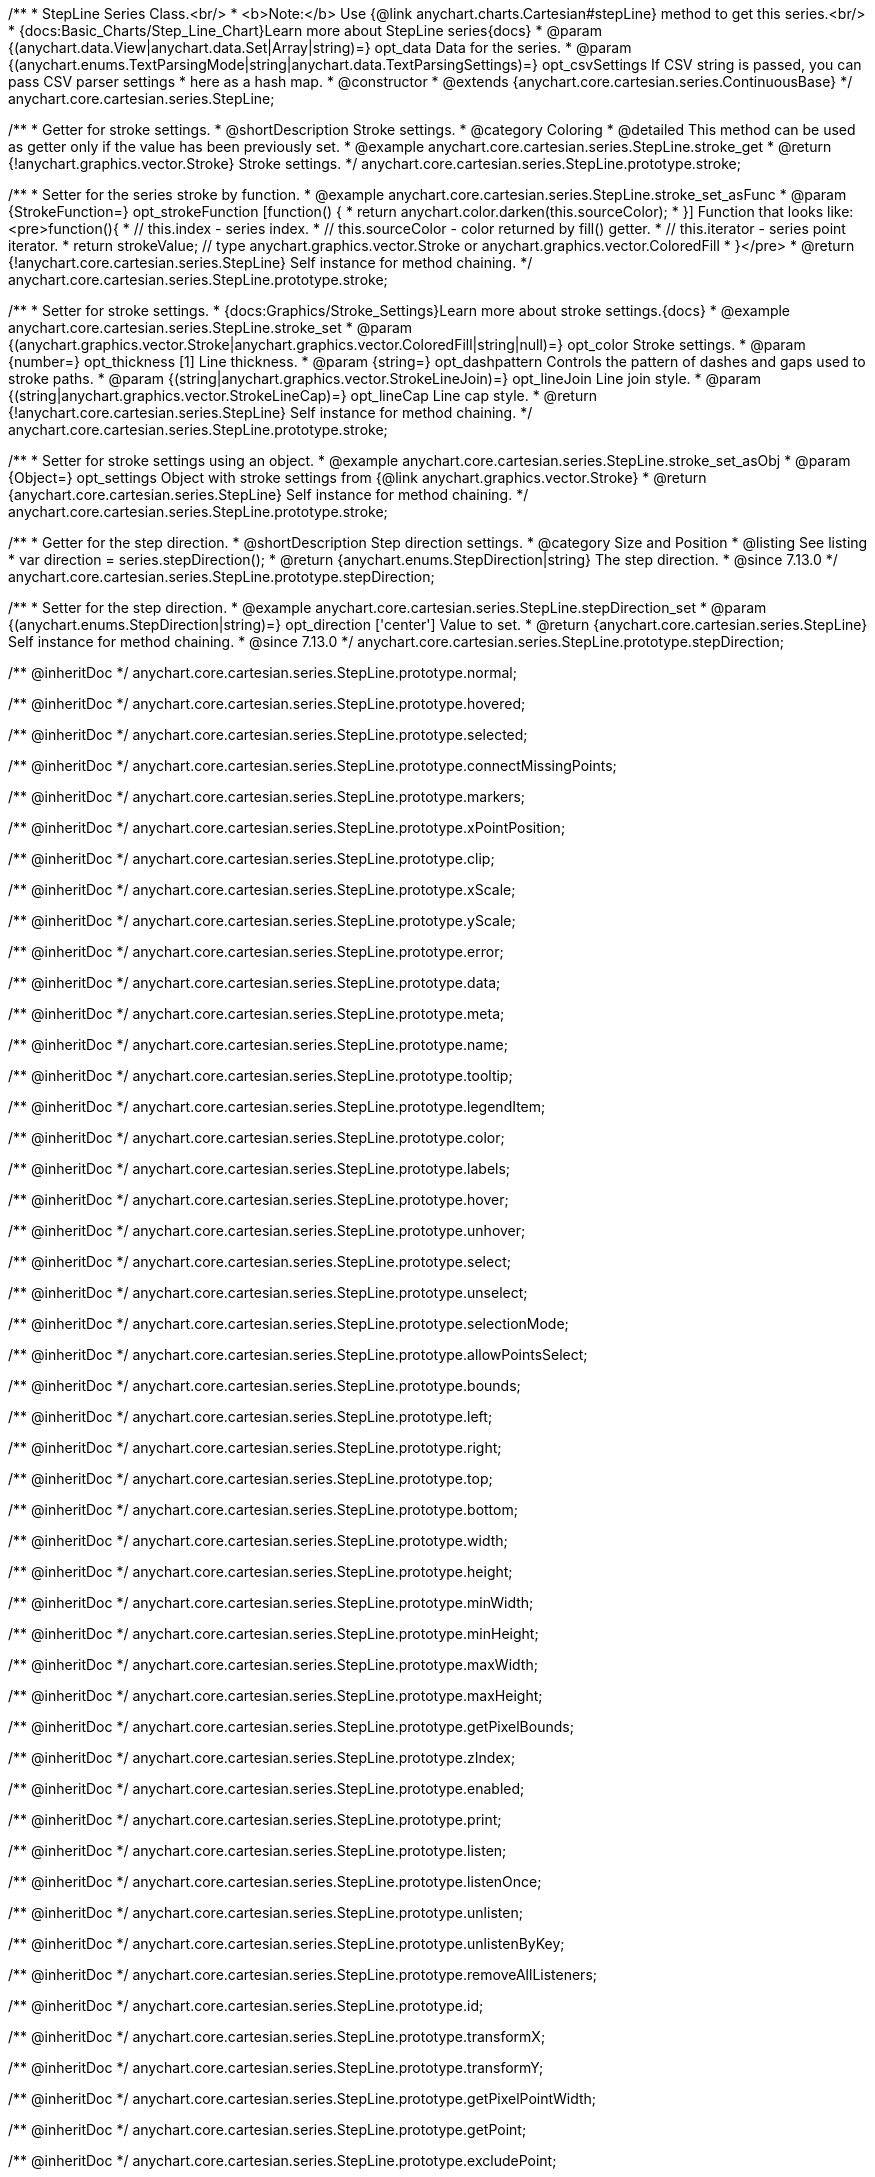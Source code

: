 /**
 * StepLine Series Class.<br/>
 * <b>Note:</b> Use {@link anychart.charts.Cartesian#stepLine} method to get this series.<br/>
 * {docs:Basic_Charts/Step_Line_Chart}Learn more about StepLine series{docs}
 * @param {(anychart.data.View|anychart.data.Set|Array|string)=} opt_data Data for the series.
 * @param {(anychart.enums.TextParsingMode|string|anychart.data.TextParsingSettings)=} opt_csvSettings If CSV string is passed, you can pass CSV parser settings
 *    here as a hash map.
 * @constructor
 * @extends {anychart.core.cartesian.series.ContinuousBase}
 */
anychart.core.cartesian.series.StepLine;


//----------------------------------------------------------------------------------------------------------------------
//
//  anychart.core.cartesian.series.StepLine.prototype.stroke
//
//----------------------------------------------------------------------------------------------------------------------

/**
 * Getter for stroke settings.
 * @shortDescription Stroke settings.
 * @category Coloring
 * @detailed This method can be used as getter only if the value has been previously set.
 * @example anychart.core.cartesian.series.StepLine.stroke_get
 * @return {!anychart.graphics.vector.Stroke} Stroke settings.
 */
anychart.core.cartesian.series.StepLine.prototype.stroke;

/**
 * Setter for the series stroke by function.
 * @example anychart.core.cartesian.series.StepLine.stroke_set_asFunc
 * @param {StrokeFunction=} opt_strokeFunction [function() {
 *  return anychart.color.darken(this.sourceColor);
 * }] Function that looks like: <pre>function(){
 *    // this.index - series index.
 *    // this.sourceColor - color returned by fill() getter.
 *    // this.iterator - series point iterator.
 *    return strokeValue; // type anychart.graphics.vector.Stroke or anychart.graphics.vector.ColoredFill
 * }</pre>
 * @return {!anychart.core.cartesian.series.StepLine} Self instance for method chaining.
 */
anychart.core.cartesian.series.StepLine.prototype.stroke;

/**
 * Setter for stroke settings.
 * {docs:Graphics/Stroke_Settings}Learn more about stroke settings.{docs}
 * @example anychart.core.cartesian.series.StepLine.stroke_set
 * @param {(anychart.graphics.vector.Stroke|anychart.graphics.vector.ColoredFill|string|null)=} opt_color Stroke settings.
 * @param {number=} opt_thickness [1] Line thickness.
 * @param {string=} opt_dashpattern Controls the pattern of dashes and gaps used to stroke paths.
 * @param {(string|anychart.graphics.vector.StrokeLineJoin)=} opt_lineJoin Line join style.
 * @param {(string|anychart.graphics.vector.StrokeLineCap)=} opt_lineCap Line cap style.
 * @return {!anychart.core.cartesian.series.StepLine} Self instance for method chaining.
 */
anychart.core.cartesian.series.StepLine.prototype.stroke;

/**
 * Setter for stroke settings using an object.
 * @example anychart.core.cartesian.series.StepLine.stroke_set_asObj
 * @param {Object=} opt_settings Object with stroke settings from {@link anychart.graphics.vector.Stroke}
 * @return {anychart.core.cartesian.series.StepLine} Self instance for method chaining.
 */
anychart.core.cartesian.series.StepLine.prototype.stroke;

//----------------------------------------------------------------------------------------------------------------------
//
//  anychart.core.cartesian.series.StepLine.prototype.StepDirection
//
//----------------------------------------------------------------------------------------------------------------------

/**
 * Getter for the step direction.
 * @shortDescription Step direction settings.
 * @category Size and Position
 * @listing See listing
 * var direction = series.stepDirection();
 * @return {anychart.enums.StepDirection|string} The step direction.
 * @since 7.13.0
 */
anychart.core.cartesian.series.StepLine.prototype.stepDirection;

/**
 * Setter for the step direction.
 * @example anychart.core.cartesian.series.StepLine.stepDirection_set
 * @param {(anychart.enums.StepDirection|string)=} opt_direction ['center'] Value to set.
 * @return {anychart.core.cartesian.series.StepLine} Self instance for method chaining.
 * @since 7.13.0
 */
anychart.core.cartesian.series.StepLine.prototype.stepDirection;

/** @inheritDoc */
anychart.core.cartesian.series.StepLine.prototype.normal;

/** @inheritDoc */
anychart.core.cartesian.series.StepLine.prototype.hovered;

/** @inheritDoc */
anychart.core.cartesian.series.StepLine.prototype.selected;

/** @inheritDoc */
anychart.core.cartesian.series.StepLine.prototype.connectMissingPoints;

/** @inheritDoc */
anychart.core.cartesian.series.StepLine.prototype.markers;

/** @inheritDoc */
anychart.core.cartesian.series.StepLine.prototype.xPointPosition;

/** @inheritDoc */
anychart.core.cartesian.series.StepLine.prototype.clip;

/** @inheritDoc */
anychart.core.cartesian.series.StepLine.prototype.xScale;

/** @inheritDoc */
anychart.core.cartesian.series.StepLine.prototype.yScale;

/** @inheritDoc */
anychart.core.cartesian.series.StepLine.prototype.error;

/** @inheritDoc */
anychart.core.cartesian.series.StepLine.prototype.data;

/** @inheritDoc */
anychart.core.cartesian.series.StepLine.prototype.meta;

/** @inheritDoc */
anychart.core.cartesian.series.StepLine.prototype.name;

/** @inheritDoc */
anychart.core.cartesian.series.StepLine.prototype.tooltip;

/** @inheritDoc */
anychart.core.cartesian.series.StepLine.prototype.legendItem;

/** @inheritDoc */
anychart.core.cartesian.series.StepLine.prototype.color;

/** @inheritDoc */
anychart.core.cartesian.series.StepLine.prototype.labels;

/** @inheritDoc */
anychart.core.cartesian.series.StepLine.prototype.hover;

/** @inheritDoc */
anychart.core.cartesian.series.StepLine.prototype.unhover;

/** @inheritDoc */
anychart.core.cartesian.series.StepLine.prototype.select;

/** @inheritDoc */
anychart.core.cartesian.series.StepLine.prototype.unselect;

/** @inheritDoc */
anychart.core.cartesian.series.StepLine.prototype.selectionMode;

/** @inheritDoc */
anychart.core.cartesian.series.StepLine.prototype.allowPointsSelect;

/** @inheritDoc */
anychart.core.cartesian.series.StepLine.prototype.bounds;

/** @inheritDoc */
anychart.core.cartesian.series.StepLine.prototype.left;

/** @inheritDoc */
anychart.core.cartesian.series.StepLine.prototype.right;

/** @inheritDoc */
anychart.core.cartesian.series.StepLine.prototype.top;

/** @inheritDoc */
anychart.core.cartesian.series.StepLine.prototype.bottom;

/** @inheritDoc */
anychart.core.cartesian.series.StepLine.prototype.width;

/** @inheritDoc */
anychart.core.cartesian.series.StepLine.prototype.height;

/** @inheritDoc */
anychart.core.cartesian.series.StepLine.prototype.minWidth;

/** @inheritDoc */
anychart.core.cartesian.series.StepLine.prototype.minHeight;

/** @inheritDoc */
anychart.core.cartesian.series.StepLine.prototype.maxWidth;

/** @inheritDoc */
anychart.core.cartesian.series.StepLine.prototype.maxHeight;

/** @inheritDoc */
anychart.core.cartesian.series.StepLine.prototype.getPixelBounds;

/** @inheritDoc */
anychart.core.cartesian.series.StepLine.prototype.zIndex;

/** @inheritDoc */
anychart.core.cartesian.series.StepLine.prototype.enabled;

/** @inheritDoc */
anychart.core.cartesian.series.StepLine.prototype.print;

/** @inheritDoc */
anychart.core.cartesian.series.StepLine.prototype.listen;

/** @inheritDoc */
anychart.core.cartesian.series.StepLine.prototype.listenOnce;

/** @inheritDoc */
anychart.core.cartesian.series.StepLine.prototype.unlisten;

/** @inheritDoc */
anychart.core.cartesian.series.StepLine.prototype.unlistenByKey;

/** @inheritDoc */
anychart.core.cartesian.series.StepLine.prototype.removeAllListeners;

/** @inheritDoc */
anychart.core.cartesian.series.StepLine.prototype.id;

/** @inheritDoc */
anychart.core.cartesian.series.StepLine.prototype.transformX;

/** @inheritDoc */
anychart.core.cartesian.series.StepLine.prototype.transformY;

/** @inheritDoc */
anychart.core.cartesian.series.StepLine.prototype.getPixelPointWidth;

/** @inheritDoc */
anychart.core.cartesian.series.StepLine.prototype.getPoint;

/** @inheritDoc */
anychart.core.cartesian.series.StepLine.prototype.excludePoint;

/** @inheritDoc */
anychart.core.cartesian.series.StepLine.prototype.includePoint;

/** @inheritDoc */
anychart.core.cartesian.series.StepLine.prototype.keepOnlyPoints;

/** @inheritDoc */
anychart.core.cartesian.series.StepLine.prototype.includeAllPoints;

/** @inheritDoc */
anychart.core.cartesian.series.StepLine.prototype.getExcludedPoints;

/** @inheritDoc */
anychart.core.cartesian.series.StepLine.prototype.seriesType;

/** @inheritDoc */
anychart.core.cartesian.series.StepLine.prototype.isVertical;

/** @inheritDoc */
anychart.core.cartesian.series.StepLine.prototype.rendering;

/** @inheritDoc */
anychart.core.cartesian.series.StepLine.prototype.maxLabels;

/** @inheritDoc */
anychart.core.cartesian.series.StepLine.prototype.minLabels;

/** @inheritDoc */
anychart.core.cartesian.series.StepLine.prototype.colorScale;

/** @inheritDoc */
anychart.core.cartesian.series.StepLine.prototype.getStat;

/** @inheritDoc */
anychart.core.cartesian.series.StepLine.prototype.a11y;

/** @inheritDoc */
anychart.core.cartesian.series.StepLine.prototype.xMode;